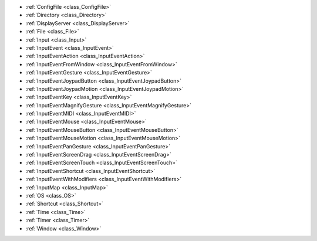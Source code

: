 ..
    Platform specific layers with shared components (Unix, Win32, Apple, etc.) in drivers.

- :ref:`ConfigFile <class_ConfigFile>`
- :ref:`Directory <class_Directory>`
- :ref:`DisplayServer <class_DisplayServer>`
- :ref:`File <class_File>`
- :ref:`Input <class_Input>`
- :ref:`InputEvent <class_InputEvent>`
- :ref:`InputEventAction <class_InputEventAction>`
- :ref:`InputEventFromWindow <class_InputEventFromWindow>`
- :ref:`InputEventGesture <class_InputEventGesture>`
- :ref:`InputEventJoypadButton <class_InputEventJoypadButton>`
- :ref:`InputEventJoypadMotion <class_InputEventJoypadMotion>`
- :ref:`InputEventKey <class_InputEventKey>`
- :ref:`InputEventMagnifyGesture <class_InputEventMagnifyGesture>`
- :ref:`InputEventMIDI <class_InputEventMIDI>`
- :ref:`InputEventMouse <class_InputEventMouse>`
- :ref:`InputEventMouseButton <class_InputEventMouseButton>`
- :ref:`InputEventMouseMotion <class_InputEventMouseMotion>`
- :ref:`InputEventPanGesture <class_InputEventPanGesture>`
- :ref:`InputEventScreenDrag <class_InputEventScreenDrag>`
- :ref:`InputEventScreenTouch <class_InputEventScreenTouch>`
- :ref:`InputEventShortcut <class_InputEventShortcut>`
- :ref:`InputEventWithModifiers <class_InputEventWithModifiers>`
- :ref:`InputMap <class_InputMap>`
- :ref:`OS <class_OS>`
- :ref:`Shortcut <class_Shortcut>`
- :ref:`Time <class_Time>`
- :ref:`Timer <class_Timer>`
- :ref:`Window <class_Window>`